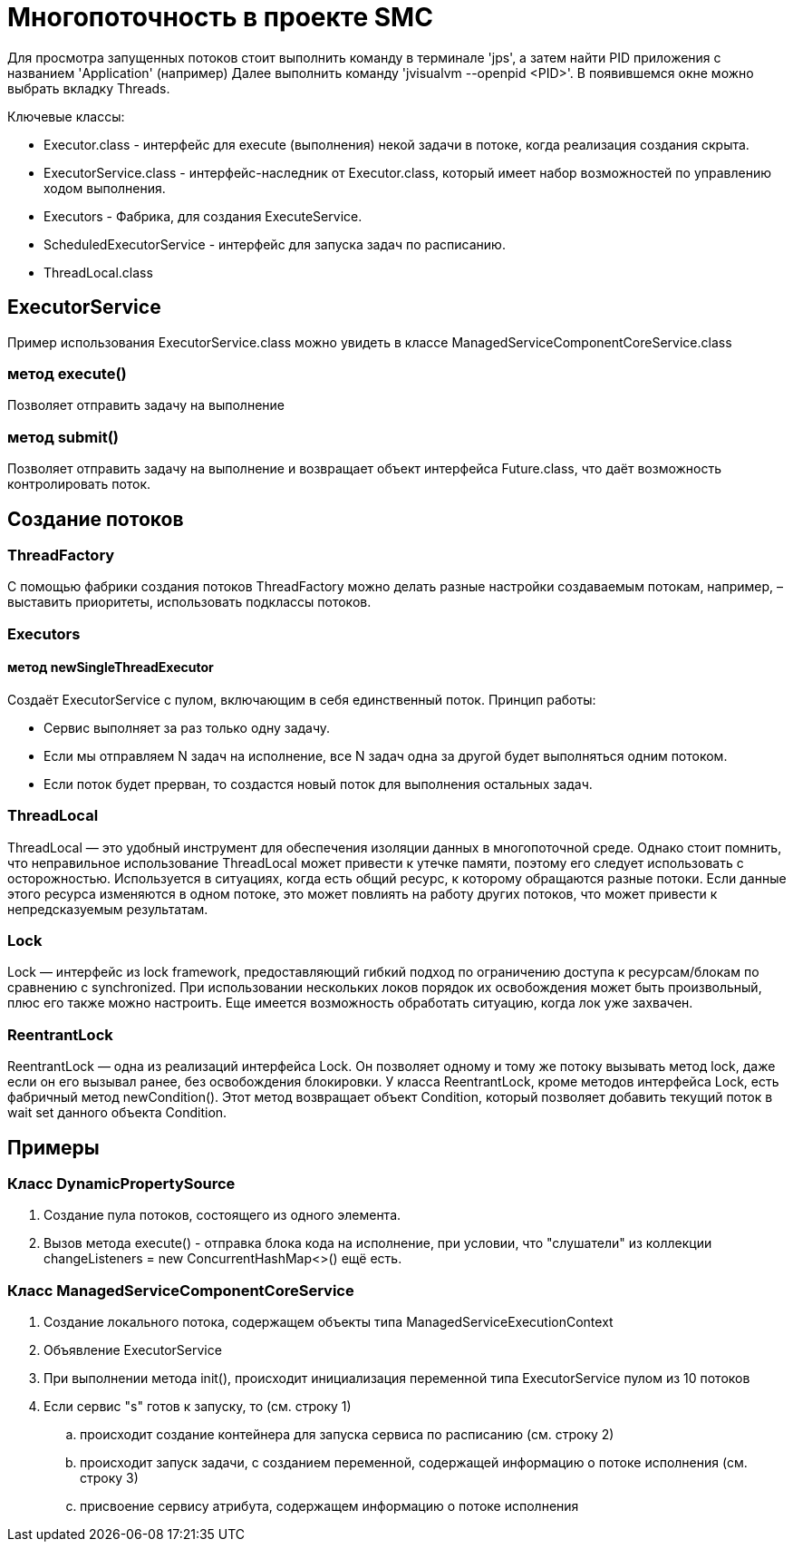 = Многопоточность в проекте SMC

Для просмотра запущенных потоков стоит выполнить команду в терминале 'jps', а затем найти PID приложения с названием 'Application' (например)
Далее выполнить команду 'jvisualvm --openpid <PID>'. В появившемся окне можно выбрать вкладку Threads.

Ключевые классы:

* Executor.class - интерфейс для execute (выполнения) некой задачи в потоке, когда реализация создания скрыта.
* ExecutorService.class - интерфейс-наследник от Executor.class, который имеет набор возможностей по управлению ходом выполнения.
* Executors - Фабрика, для создания ExecuteService.
* ScheduledExecutorService - интерфейс для запуска задач по расписанию.

* ThreadLocal.class

== ExecutorService
Пример использования ExecutorService.class можно увидеть в классе ManagedServiceComponentCoreService.class

=== метод execute()
Позволяет отправить задачу на выполнение

=== метод submit()
Позволяет отправить задачу на выполнение и возвращает объект интерфейса Future.class, что даёт возможность контролировать поток.

== Создание потоков
=== ThreadFactory
С помощью фабрики создания потоков ThreadFactory можно делать разные настройки создаваемым потокам, например, – выставить приоритеты, использовать подклассы потоков.

=== Executors
==== метод newSingleThreadExecutor
Создаёт ExecutorService с пулом, включающим в себя единственный поток.
Принцип работы:

* Сервис выполняет за раз только одну задачу.
* Если мы отправляем N задач на исполнение, все N задач одна за другой будет выполняться одним потоком.
* Если поток будет прерван, то создастся новый поток для выполнения остальных задач.

=== ThreadLocal
ThreadLocal — это удобный инструмент для обеспечения изоляции данных в многопоточной среде. Однако стоит помнить, что неправильное использование ThreadLocal может привести к утечке памяти, поэтому его следует использовать с осторожностью.
Используется в ситуациях, когда есть общий ресурс, к которому обращаются разные потоки. Если данные этого ресурса изменяются в одном потоке, это может повлиять на работу других потоков, что может привести к непредсказуемым результатам.

=== Lock
Lock — интерфейс из lock framework, предоставляющий гибкий подход по ограничению доступа к ресурсам/блокам по сравнению с synchronized. При использовании нескольких локов порядок их освобождения может быть произвольный, плюс его также можно настроить. Еще имеется возможность обработать ситуацию, когда лок уже захвачен.

=== ReentrantLock
ReentrantLock — одна из реализаций интерфейса Lock. Он позволяет одному и тому же потоку вызывать метод lock, даже если он его вызывал ранее, без освобождения блокировки.
У класса ReentrantLock, кроме методов интерфейса Lock, есть фабричный метод newCondition(). Этот метод возвращает объект Condition, который позволяет добавить текущий поток в wait set данного объекта Condition.

== Примеры
=== Класс DynamicPropertySource
. Создание пула потоков, состоящего из одного элемента.
//"private final ExecutorService listenerExecutor = Executors.newSingleThreadExecutor();"
. Вызов метода execute() - отправка блока кода на исполнение, при условии, что "слушатели" из коллекции changeListeners = new ConcurrentHashMap<>() ещё есть.

=== Класс ManagedServiceComponentCoreService
. Создание локального потока, содержащем объекты типа ManagedServiceExecutionContext
//private static ThreadLocal<ManagedServiceExecutionContext> contexts = new ThreadLocal<>();
. Объявление ExecutorService
//private ExecutorService executorService;
. При выполнении метода init(), происходит инициализация переменной типа ExecutorService пулом из 10 потоков
//executorService = Executors.newFixedThreadPool(10);
. Если сервис "s" готов к запуску, то (см. строку 1)
.. происходит создание контейнера для запуска сервиса по расписанию (см. строку 2)
.. происходит запуск задачи, с созданием переменной, содержащей информацию о потоке исполнения (см. строку 3)
.. присвоение сервису атрибута, содержащем информацию о потоке исполнения
//1) if( s.isReadyToStartWithFixedDelay() ) {
//2)    SchedulableTaskContainer st = new SchedulableTaskContainer( this, s );
//3)    Future<SchedulableTaskContainer> f = executorService.submit( st, st );
//4)    s.setFuture( f ); }